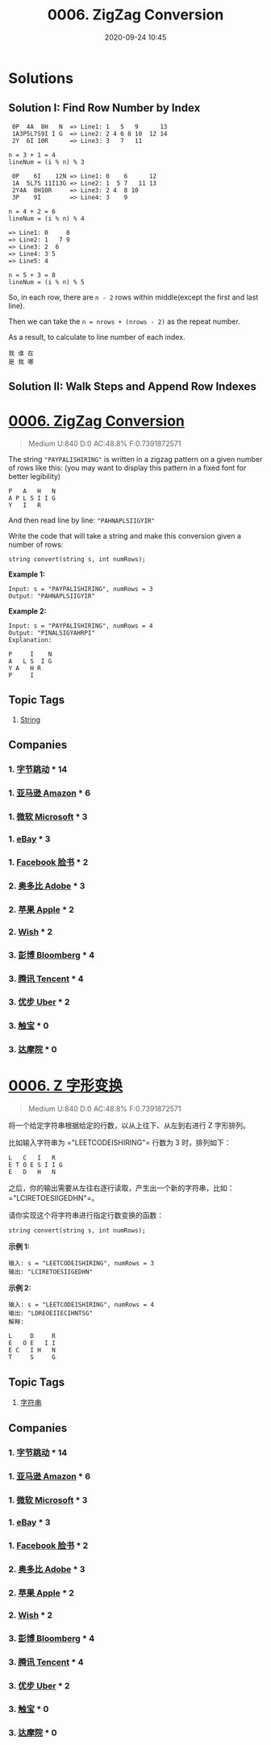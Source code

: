 #+TITLE: 0006. ZigZag Conversion
#+DATE: 2020-09-24 10:45
#+LAST_MODIFIED: 2020-09-24 10:45
#+STARTUP: overview
#+HUGO_WEIGHT: auto
#+HUGO_AUTO_SET_LASTMOD: t
#+EXPORT_FILE_NAME: 0006-zigzag-conversion
#+HUGO_BASE_DIR:~/G/blog
#+HUGO_SECTION: leetcode
#+HUGO_CATEGORIES:leetcode
#+HUGO_TAGS: Leetcode Algorithms String

* Solutions

** Solution I: Find Row Number by Index

#+BEGIN_EXAMPLE
 0P  4A  8H   N  => Line1: 1   5   9      13
 1A3P5L7S9I I G  => Line2: 2 4 6 8 10  12 14
 2Y  6I 10R      => Line3: 3   7   11

n = 3 + 1 = 4
lineNum = (i % n) % 3
#+END_EXAMPLE

#+BEGIN_EXAMPLE
 0P    6I    12N => Line1: 0    6      12
 1A  5L7S 11I13G => Line2: 1  5 7   11 13
 2Y4A  8H10R     => Line3: 2 4  8 10
 3P    9I        => Line4: 3    9

n = 4 + 2 = 6
lineNum = (i % n) % 4
#+END_EXAMPLE

#+BEGIN_EXAMPLE
=> Line1: 0     8
=> Line2: 1   7 9
=> Line3: 2  6
=> Line4: 3 5
=> Line5: 4

n = 5 + 3 = 8
lineNum = (i % n) % 5
#+END_EXAMPLE

So, in each row, there are ~n - 2~ rows within middle(except the first and last line).

Then we can take the ~n = nrows + (nrows - 2)~ as the repeat number.

As a result, to calculate to line number of each index.

#+BEGIN_EXAMPLE
我 谁 在
是 我 哪
#+END_EXAMPLE

** Solution II: Walk Steps and Append Row Indexes

* [[https://leetcode.com/problems/zigzag-conversion/][0006. ZigZag Conversion]]
:PROPERTIES:
:VISIBILITY: children
:END:

#+begin_quote
Medium U:840 D:0 AC:48.8% F:0.7391872571
#+end_quote

The string ="PAYPALISHIRING"= is written in a zigzag pattern on a given
number of rows like this: (you may want to display this pattern in a
fixed font for better legibility)

#+BEGIN_EXAMPLE
  P   A   H   N
  A P L S I I G
  Y   I   R
#+END_EXAMPLE

And then read line by line: ="PAHNAPLSIIGYIR"=

Write the code that will take a string and make this conversion given a
number of rows:

#+BEGIN_EXAMPLE
  string convert(string s, int numRows);
#+END_EXAMPLE

*Example 1:*

#+BEGIN_EXAMPLE
  Input: s = "PAYPALISHIRING", numRows = 3
  Output: "PAHNAPLSIIGYIR"
#+END_EXAMPLE

*Example 2:*

#+BEGIN_EXAMPLE
  Input: s = "PAYPALISHIRING", numRows = 4
  Output: "PINALSIGYAHRPI"
  Explanation:

  P     I    N
  A   L S  I G
  Y A   H R
  P     I
#+END_EXAMPLE
** Topic Tags
1. [[https://leetcode.com/tag/string/][String]]
** Companies
*** 1. [[https://leetcode-cn.com/company/bytedance/][字节跳动]] * 14
*** 1. [[https://leetcode-cn.com/company/amazon/][亚马逊 Amazon]] * 6
*** 1. [[https://leetcode-cn.com/company/microsoft/][微软 Microsoft]] * 3
*** 1. [[https://leetcode-cn.com/company/ebay/][eBay]] * 3
*** 1. [[https://leetcode-cn.com/company/facebook/][Facebook 脸书]] * 2
*** 2. [[https://leetcode-cn.com/company/adobe/][奥多比 Adobe]] * 3
*** 2. [[https://leetcode-cn.com/company/apple/][苹果 Apple]] * 2
*** 2. [[https://leetcode-cn.com/company/wish/][Wish]] * 2
*** 3. [[https://leetcode-cn.com/company/bloomberg/][彭博 Bloomberg]] * 4
*** 3. [[https://leetcode-cn.com/company/tencent/][腾讯 Tencent]] * 4
*** 3. [[https://leetcode-cn.com/company/uber/][优步 Uber]] * 2
*** 3. [[https://leetcode-cn.com/company/cootek/][触宝]] * 0
*** 3. [[https://leetcode-cn.com/company/alibaba-damo-academy/][达摩院]] * 0
* [[https://leetcode-cn.com/problems/zigzag-conversion/][0006. Z 字形变换]]
:PROPERTIES:
:VISIBILITY: folded
:END:

#+begin_quote
Medium U:840 D:0 AC:48.8% F:0.7391872571
#+end_quote

将一个给定字符串根据给定的行数，以从上往下、从左到右进行 Z 字形排列。

比如输入字符串为 ="LEETCODEISHIRING"= 行数为 3 时，排列如下：

#+BEGIN_EXAMPLE
  L   C   I   R
  E T O E S I I G
  E   D   H   N
#+END_EXAMPLE

之后，你的输出需要从左往右逐行读取，产生出一个新的字符串，比如：="LCIRETOESIIGEDHN"=。

请你实现这个将字符串进行指定行数变换的函数：

#+BEGIN_EXAMPLE
  string convert(string s, int numRows);
#+END_EXAMPLE

*示例 1:*

#+BEGIN_EXAMPLE
  输入: s = "LEETCODEISHIRING", numRows = 3
  输出: "LCIRETOESIIGEDHN"
#+END_EXAMPLE

*示例 2:*

#+BEGIN_EXAMPLE
  输入: s = "LEETCODEISHIRING", numRows = 4
  输出: "LDREOEIIECIHNTSG"
  解释:

  L     D     R
  E   O E   I I
  E C   I H   N
  T     S     G
#+END_EXAMPLE
** Topic Tags
1. [[https://leetcode-cn.com/tag/string/][字符串]]
** Companies
*** 1. [[https://leetcode-cn.com/company/bytedance/][字节跳动]] * 14
*** 1. [[https://leetcode-cn.com/company/amazon/][亚马逊 Amazon]] * 6
*** 1. [[https://leetcode-cn.com/company/microsoft/][微软 Microsoft]] * 3
*** 1. [[https://leetcode-cn.com/company/ebay/][eBay]] * 3
*** 1. [[https://leetcode-cn.com/company/facebook/][Facebook 脸书]] * 2
*** 2. [[https://leetcode-cn.com/company/adobe/][奥多比 Adobe]] * 3
*** 2. [[https://leetcode-cn.com/company/apple/][苹果 Apple]] * 2
*** 2. [[https://leetcode-cn.com/company/wish/][Wish]] * 2
*** 3. [[https://leetcode-cn.com/company/bloomberg/][彭博 Bloomberg]] * 4
*** 3. [[https://leetcode-cn.com/company/tencent/][腾讯 Tencent]] * 4
*** 3. [[https://leetcode-cn.com/company/uber/][优步 Uber]] * 2
*** 3. [[https://leetcode-cn.com/company/cootek/][触宝]] * 0
*** 3. [[https://leetcode-cn.com/company/alibaba-damo-academy/][达摩院]] * 0
